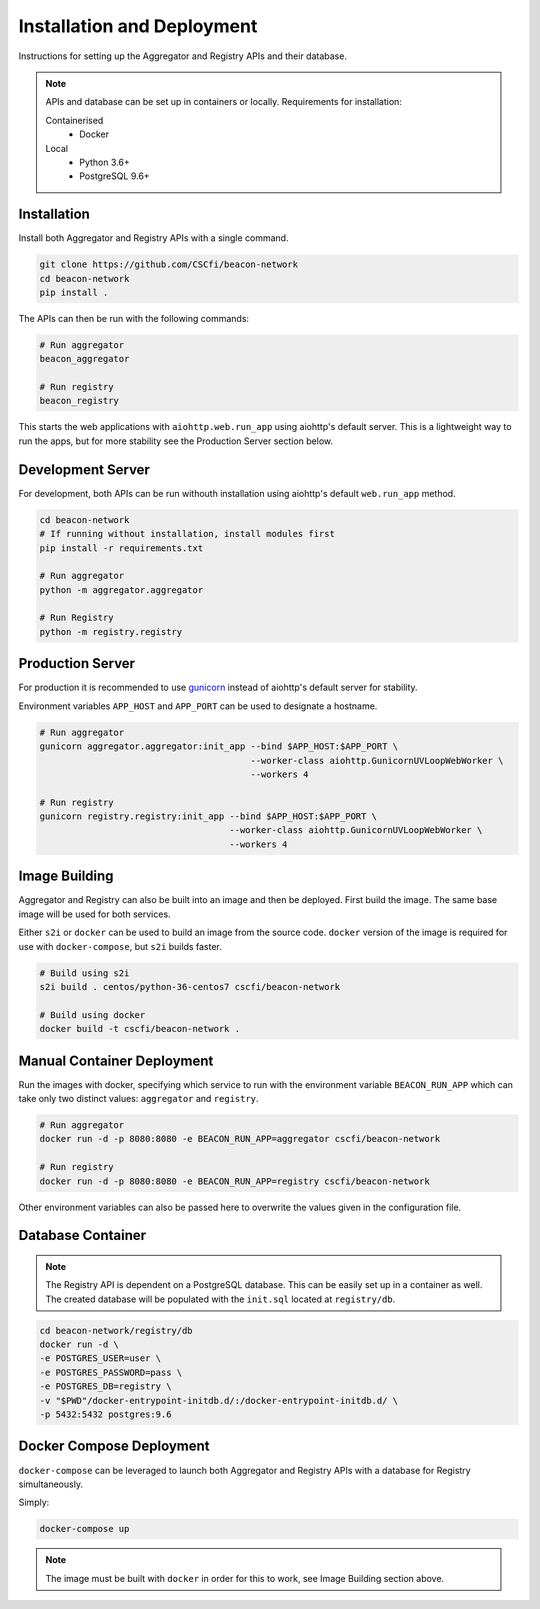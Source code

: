Installation and Deployment
===========================

Instructions for setting up the Aggregator and Registry APIs and their database.

.. note::

  APIs and database can be set up in containers or locally. Requirements for installation:

  Containerised
    * Docker

  Local
    * Python 3.6+
    * PostgreSQL 9.6+

Installation
~~~~~~~~~~~~

Install both Aggregator and Registry APIs with a single command.

.. code-block:: console

    git clone https://github.com/CSCfi/beacon-network
    cd beacon-network
    pip install .

The APIs can then be run with the following commands:

.. code-block:: console

    # Run aggregator
    beacon_aggregator

    # Run registry
    beacon_registry

This starts the web applications with ``aiohttp.web.run_app`` using aiohttp's default server.
This is a lightweight way to run the apps, but for more stability see the Production Server section below.

Development Server
~~~~~~~~~~~~~~~~~~

For development, both APIs can be run withouth installation using aiohttp's default ``web.run_app`` method.

.. code-block:: console

    cd beacon-network
    # If running without installation, install modules first
    pip install -r requirements.txt

    # Run aggregator
    python -m aggregator.aggregator

    # Run Registry
    python -m registry.registry

Production Server
~~~~~~~~~~~~~~~~~

For production it is recommended to use `gunicorn <https://gunicorn.org/>`_ instead of aiohttp's default server for stability.

Environment variables ``APP_HOST`` and ``APP_PORT`` can be used to designate a hostname.

.. code-block:: console

    # Run aggregator
    gunicorn aggregator.aggregator:init_app --bind $APP_HOST:$APP_PORT \
                                            --worker-class aiohttp.GunicornUVLoopWebWorker \
                                            --workers 4

    # Run registry
    gunicorn registry.registry:init_app --bind $APP_HOST:$APP_PORT \
                                        --worker-class aiohttp.GunicornUVLoopWebWorker \
                                        --workers 4

Image Building
~~~~~~~~~~~~~~

Aggregator and Registry can also be built into an image and then be deployed.
First build the image. The same base image will be used for both services.

Either ``s2i`` or ``docker`` can be used to build an image from the source code.
``docker`` version of the image is required for use with ``docker-compose``, but ``s2i`` builds faster.

.. code-block:: console

  # Build using s2i
  s2i build . centos/python-36-centos7 cscfi/beacon-network

  # Build using docker
  docker build -t cscfi/beacon-network .

Manual Container Deployment
~~~~~~~~~~~~~~~~~~~~~~~~~~~

Run the images with docker, specifying which service to run with the environment variable ``BEACON_RUN_APP``
which can take only two distinct values: ``aggregator`` and ``registry``.

.. code-block:: console

    # Run aggregator
    docker run -d -p 8080:8080 -e BEACON_RUN_APP=aggregator cscfi/beacon-network

    # Run registry
    docker run -d -p 8080:8080 -e BEACON_RUN_APP=registry cscfi/beacon-network

Other environment variables can also be passed here to overwrite the values given in the configuration file.

Database Container
~~~~~~~~~~~~~~~~~~

.. note::

    The Registry API is dependent on a PostgreSQL database. This can be easily set up in a container as well.
    The created database will be populated with the ``init.sql`` located at ``registry/db``.

.. code-block:: console

    cd beacon-network/registry/db
    docker run -d \
    -e POSTGRES_USER=user \
    -e POSTGRES_PASSWORD=pass \
    -e POSTGRES_DB=registry \
    -v "$PWD"/docker-entrypoint-initdb.d/:/docker-entrypoint-initdb.d/ \
    -p 5432:5432 postgres:9.6

Docker Compose Deployment
~~~~~~~~~~~~~~~~~~~~~~~~~

``docker-compose`` can be leveraged to launch both Aggregator and Registry APIs with a database for Registry simultaneously.

Simply:

.. code-block:: console

  docker-compose up

.. note::

    The image must be built with ``docker`` in order for this to work, see Image Building section above.
